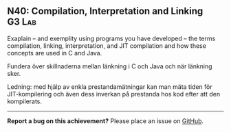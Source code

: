 #+html: <a name="40"></a>
** N40: Compilation, Interpretation and Linking                      :G3:Lab:

#+BEGIN_SUMMARY
Exaplain -- and exemplity using programs you have developed -- the
terms compilation, linking, interpretation, and JIT compilation
and how these concepts are used in C and Java.
#+END_SUMMARY

Fundera över skillnaderna mellan länkning i C och Java och när
länkning sker.

Ledning: med hjälp av enkla prestandamätningar kan man mäta tiden
för JIT-kompilering och även dess inverkan på prestanda hos kod
efter att den kompilerats.

-----

*Report a bug on this achievement?* Please place an issue on [[https://github.com/IOOPM-UU/achievements/issues/new?title=Bug%20in%20achievement%20N40&body=Please%20describe%20the%20bug,%20comment%20or%20issue%20here&assignee=TobiasWrigstad][GitHub]].
